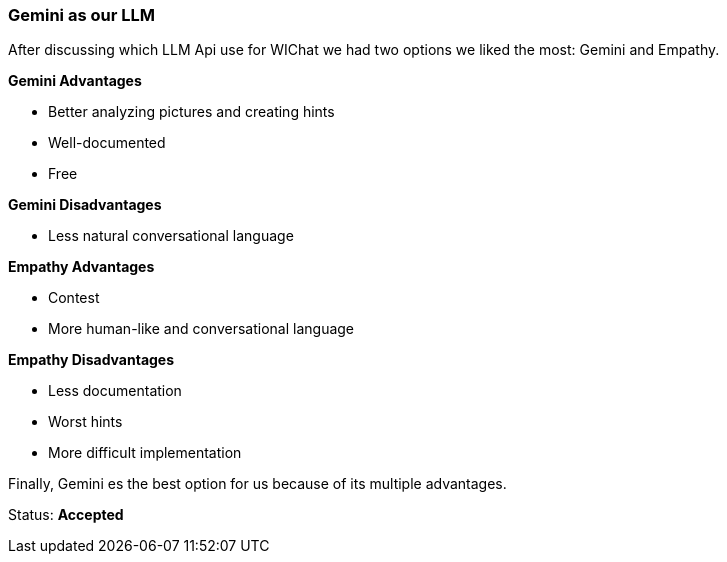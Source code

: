 === Gemini as our LLM

After discussing which LLM Api use for WIChat we had two options we liked the most: Gemini and Empathy.

**Gemini Advantages**

- Better analyzing pictures and creating hints
- Well-documented
- Free

**Gemini Disadvantages**

- Less natural conversational language

**Empathy Advantages**

- Contest
- More human-like and conversational language

**Empathy Disadvantages**

- Less documentation
- Worst hints
- More difficult implementation

Finally, Gemini es the best option for us because of its multiple advantages.

Status: **Accepted**

